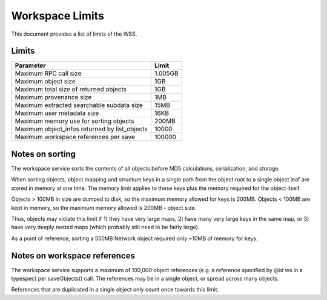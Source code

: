 Workspace Limits
================

This document provides a list of limits of the WSS.

Limits
------

=============================================	=======
Parameter										Limit
=============================================	=======
Maximum RPC call size							1.005GB
Maximum object size								1GB
Maximum total size of returned objects			1GB
Maximum provenance size							1MB
Maximum extracted searchable subdata size		15MB
Maximum user metadata size						16KB
Maximum memory use for sorting objects			200MB
Maximum object_infos returned by list_objects	10000
Maximum workspace references per save			100000
=============================================	=======

.. _sorting_notes:

Notes on sorting
----------------

The workspace service sorts the contents of all objects before MD5
calculations, serialization, and storage.

When sorting objects, object mapping and structure keys in a single path from
the object root to a single object leaf are stored in memory at one time. The
memory limit applies to these keys plus the memory required for the object
itself.

Objects > 100MB in size are dumped to disk, so the maximum memory allowed for
keys is 200MB. Objects < 100MB are kept in memory, so the maximum memory
allowed is 200MB - object size.

Thus, objects may violate this limit if 1) they have very large maps,
2) have many very large keys in the same map, or
3) have very deeply nested maps (which probably still need to be fairly large).

As a point of reference, sorting a 550MB Network object required only ~10MB of
memory for keys.

Notes on workspace references
-----------------------------

The workspace service supports a maximum of 100,000 object references (e.g.
a reference specified by @id ws in a typespec) per saveObjects() call. The
references may be in a single object, or spread across many objects.

References that are duplicated in a single object only count once towards this
limit.